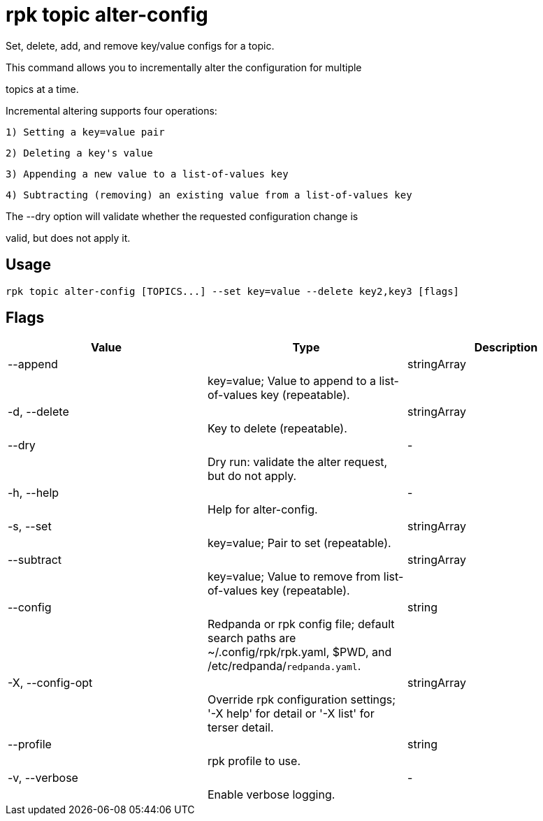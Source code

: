 = rpk topic alter-config
:description: rpk topic alter-config

Set, delete, add, and remove key/value configs for a topic.

This command allows you to incrementally alter the configuration for multiple
topics at a time.

Incremental altering supports four operations:

  1) Setting a key=value pair
  2) Deleting a key's value
  3) Appending a new value to a list-of-values key
  4) Subtracting (removing) an existing value from a list-of-values key

The --dry option will validate whether the requested configuration change is
valid, but does not apply it.

== Usage

[,bash]
----
rpk topic alter-config [TOPICS...] --set key=value --delete key2,key3 [flags]
----

== Flags

[cols="1m,1a,2a]
|===
|*Value* |*Type* |*Description*

|--append ||stringArray ||key=value; Value to append to a list-of-values key (repeatable). |

|-d, --delete ||stringArray ||Key to delete (repeatable). |

|--dry ||- ||Dry run: validate the alter request, but do not apply. |

|-h, --help ||- ||Help for alter-config. |

|-s, --set ||stringArray ||key=value; Pair to set (repeatable). |

|--subtract ||stringArray ||key=value; Value to remove from list-of-values key (repeatable). |

|--config ||string ||Redpanda or rpk config file; default search paths are ~/.config/rpk/rpk.yaml, $PWD, and /etc/redpanda/`redpanda.yaml`. |

|-X, --config-opt ||stringArray ||Override rpk configuration settings; '-X help' for detail or '-X list' for terser detail. |

|--profile ||string ||rpk profile to use. |

|-v, --verbose ||- ||Enable verbose logging. |
|===